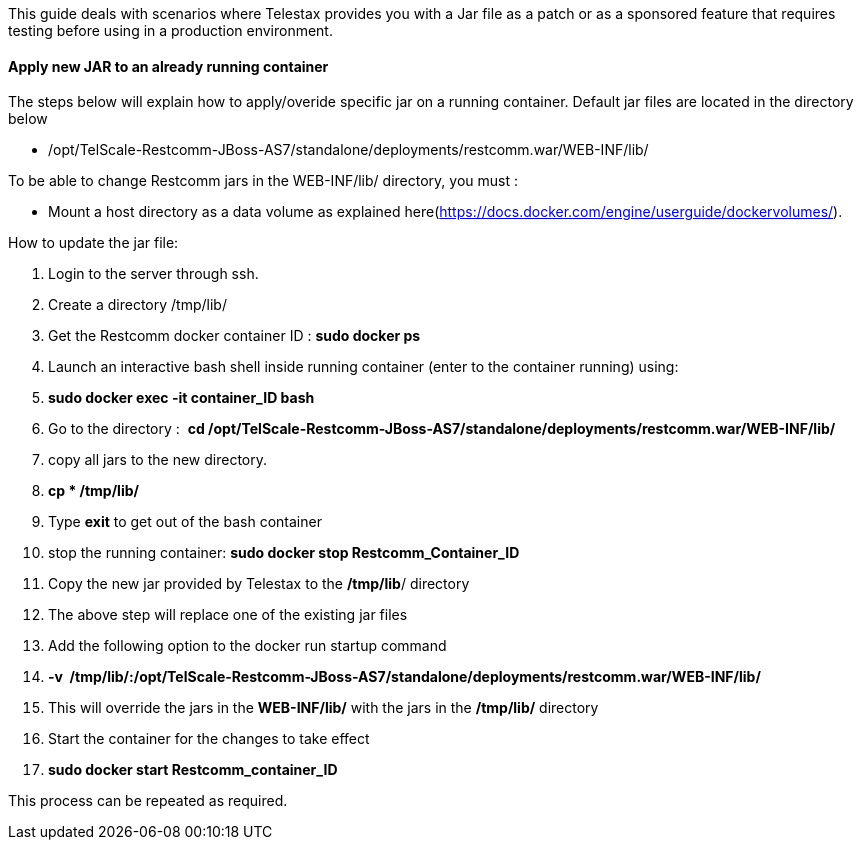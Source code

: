 This guide deals with scenarios where Telestax provides you with a Jar file as a patch or as a sponsored feature that requires testing before using in a production environment.

[[apply-new-jar-to-an-already-running-container]]
Apply new JAR to an already running container
^^^^^^^^^^^^^^^^^^^^^^^^^^^^^^^^^^^^^^^^^^^^^

The steps below will explain how to apply/overide specific jar on a running container. Default jar files are located in the directory below

* /opt/TelScale-Restcomm-JBoss-AS7/standalone/deployments/restcomm.war/WEB-INF/lib/

To be able to change Restcomm jars in the WEB-INF/lib/ directory, you must : 

* Mount a host directory as a data volume as explained here(https://docs.docker.com/engine/userguide/dockervolumes/). 

How to update the jar file: 

1.  Login to the server through ssh.
2.  Create a directory /tmp/lib/
3.  Get the Restcomm docker container ID : *sudo docker ps*
4.  Launch an interactive bash shell inside running container (enter to the container running) using:
5.  **sudo docker exec -it container_ID bash**
6.  Go to the directory :  *cd /opt/TelScale-Restcomm-JBoss-AS7/standalone/deployments/restcomm.war/WEB-INF/lib/*
7.  copy all jars to the new directory.
8.  *cp * /tmp/lib/*
9.  Type *exit* to get out of the bash container
10. stop the running container: *sudo docker stop Restcomm_Container_ID*
11. Copy the new jar provided by Telestax to the **/tmp/lib**/ directory
12. The above step will replace one of the existing jar files
13. Add the following option to the docker run startup command
14. *-v  /tmp/lib/:/opt/TelScale-Restcomm-JBoss-AS7/standalone/deployments/restcomm.war/WEB-INF/lib/*
15. This will override the jars in the *WEB-INF/lib/* with the jars in the */tmp/lib/* directory
16. Start the container for the changes to take effect
17. *sudo docker start Restcomm_container_ID*

This process can be repeated as required.
